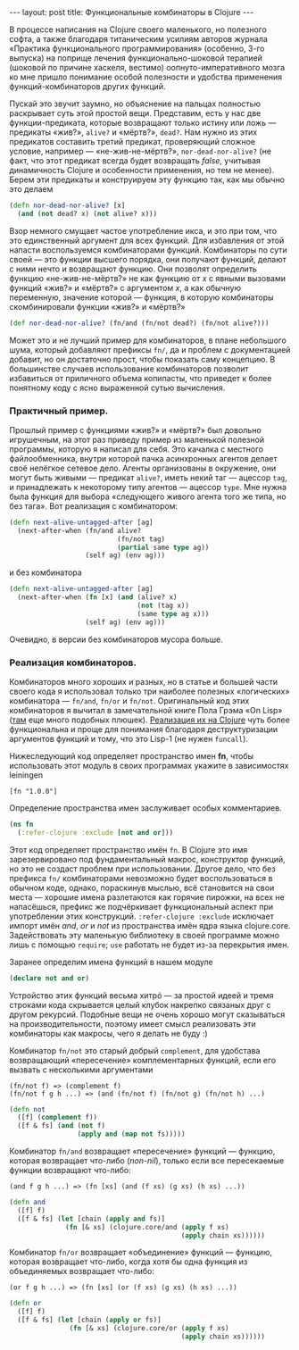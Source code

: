 #+OPTIONS: H:3 num:nil toc:nil \n:nil @:t ::t |:t ^:t -:t f:t *:t TeX:t LaTeX:nil skip:nil d:t tags:not-in-toc
#+STARTUP: SHOWALL INDENT
#+STARTUP: HIDESTARS
#+begin_html
---
layout: post
title: Функциональные комбинаторы в Clojure
---
#+end_html

В процессе написания на Clojure своего маленького, но полезного софта,
а также благодаря титаническим усилиям авторов журнала «Практика
функционального программирования» (особенно, 3-го выпуска) на поприще
лечения функционально-шоковой терапией (шоковой по причине хаскеля,
вестимо) оопнуто-императивного мозга ко мне пришло понимание особой
полезности и удобства применения функций-комбинаторов других функций.

Пускай это звучит заумно, но объяснение на пальцах полностью
раскрывает суть этой простой вещи. Представим, есть у нас две
функции-предиката, которые возвращают только истину или ложь —
предикаты «жив?», =alive?= и «мёртв?», =dead?=. Нам нужно из этих
предикатов составить третий предикат, проверяющий сложное условие,
например — «не-жив-не-мёртв?», =nor-dead-nor-alive?= (не факт, что
этот предикат всегда будет возвращать /false/, учитывая динамичность
Clojure и особенности применения, но тем не менее). Берем эти
предикаты и конструируем эту функцию так, как мы обычно это делаем
#+begin_src clojure
(defn nor-dead-nor-alive? [x] 
  (and (not dead? x) (not alive? x)))
#+end_src

Взор немного смущает частое употребление икса, и это при том, что это
единственный аргумент для всех функций. Для избавления от этой напасти
воспользуемся комбинаторами функций.  Комбинаторы по сути своей — это
функции высшего порядка, они получают функций, делают с ними нечто и
возвращают функцию. Они позволят определить функцию «не-жив-не-мёртв?»
не как функцию от /x/ с явными вызовами функций «жив?» и «мёртв?» с
аргументом /x/, а как обычную переменную, значение которой — функция,
в которую комбинаторы скомбинировали функции «жив?» и «мёртв?»
#+begin_src clojure
(def nor-dead-nor-alive? (fn/and (fn/not dead?) (fn/not alive?)))
#+end_src

Может это и не лучший пример для комбинаторов, в плане небольшого
шума, который добавляют префиксы =fn/=, да и проблем с документацией
добавит, но он достаточно прост, чтобы показать саму концепцию. В
большинстве случаев использование комбинаторов позволит избавиться от
приличного объема копипасты, что приведет к более понятному коду с
ясно выраженной сутью вычисления.

*** Практичный пример.
Прошлый пример с функциями «жив?» и «мёртв?» был довольно игрушечным,
на этот раз приведу пример из маленькой полезной программы, которую я
написал для себя. Это качалка с местного файлообменника, внутри
которой пачка асинхронных агентов делает своё нелёгкое сетевое
дело. Агенты организованы в окружение, они могут быть живыми —
предикат =alive?=, иметь некий таг — ацессор =tag=, и принадлежать к
некоторому типу агентов — ацессор =type=. Мне нужна была функция для
выбора «следующего живого агента того же типа, но без тага». Вот
реализация с комбинатором:

#+begin_src clojure
(defn next-alive-untagged-after [ag]
  (next-after-when (fn/and alive? 
                           (fn/not tag)
                           (partial same type ag))
                   (self ag) (env ag)))
#+end_src

и без комбинатора

#+begin_src clojure
(defn next-alive-untagged-after [ag]
  (next-after-when (fn [x] (and (alive? x) 
                                (not (tag x)) 
                                (same type ag x)))
                   (self ag) (env ag)))
#+end_src

Очевидно, в версии без комбинаторов мусора больше.

*** Реализация комбинаторов.
Комбинаторов много хороших и разных, но в статье и большей части
своего кода я использовал только три наиболее полезных «логических»
комбинатора — =fn/and=, =fn/or= и =fn/not=. Оригинальный код этих
комбинаторов я вычитал в замечательной книге Пола Грэма «On Lisp» ([[http://lib.store.yahoo.net/lib/paulgraham/onlisp.lisp][там]]
еще много подобных плюшек). [[http://github.com/zahardzhan/fn][Реализация их на Clojure]] чуть более
функциональна и проще для понимания благодаря деструктуризации
аргументов функций и тому, что это Lisp-1 (не нужен =funcall=).

Нижеследующий код определяет пространство имен *fn*, чтобы
использовать этот модуль в своих программах укажите в зависимостях
leiningen

: [fn "1.0.0"]

Определение пространства имен заслуживает особых комментариев.
#+begin_src clojure
(ns fn
  (:refer-clojure :exclude [not and or]))
#+end_src
Этот код определяет пространство имён =fn=. В Clojure это имя
зарезервировано под фундаментальный макрос, конструктор функций, но
это не создаст проблем при использовании. Другое дело, что без
префикса =fn/= комбинаторами невозможно будет воспользоваться в
обычном коде, однако, пораскинув мыслью, всё становится на свои
места — хорошие имена разлетаются как горячие пирожки, на всех не
напасёшься, префикс же подчёркивает функциональный аспект при
употреблении этих конструкций. =:refer-clojure :exclude= исключает
импорт имён /and/, /or/ и /not/ из пространства имён ядра языка
clojure.core. Задействовать эту маленькую библиотеку в своей программе
можно лишь с помощью =require=; =use= работать не будет из-за
перекрытия имен.

Заранее определим имена функций в нашем модуле
#+begin_src clojure
(declare not and or)
#+end_src

Устройство этих функций весьма хитрó — за простой идеей и тремя
строками кода скрывается целый клубок накрепко связаных друг с другом
рекурсий. Подобные вещи не очень хорошо могут сказываться на
производительности, поэтому имеет смысл реализовать эти комбинаторы
как макросы, чего я делать не буду :)

Комбинатор =fn/not= это старый добрый =complement=, для удобстава
возвращающий «пересечение» комплементарных функций, если его вызвать
с несколькими аргументами

: (fn/not f) => (complement f)
: (fn/not f g h ...) => (and (fn/not f) (fn/not g) (fn/not h) ...)

#+begin_src clojure
(defn not
  ([f] (complement f))
  ([f & fs] (and (not f)
                 (apply and (map not fs)))))
#+end_src

Комбинатор =fn/and= возвращает «пересечение» функций — функцию,
которая возвращает что-либо (/non-nil/), только если все пересекаемые
функции возвращают что-либо:

: (and f g h ...) => (fn [xs] (and (f xs) (g xs) (h xs) ...))

#+begin_src clojure
(defn and
  ([f] f)
  ([f & fs] (let [chain (apply and fs)]
              (fn [& xs] (clojure.core/and (apply f xs)
                                           (apply chain xs))))))
#+end_src

Комбинатор =fn/or= возвращает «объединение» функций — функцию, которая
возвращает что-либо, когда хотя бы одна функция из объединяемых
возвращает что-либо:

: (or f g h ...) => (fn [xs] (or (f xs) (g xs) (h xs) ...))

#+begin_src clojure
(defn or
  ([f] f)
  ([f & fs] (let [chain (apply or fs)]
               (fn [& xs] (clojure.core/or (apply f xs)
                                           (apply chain xs))))))
#+end_src
